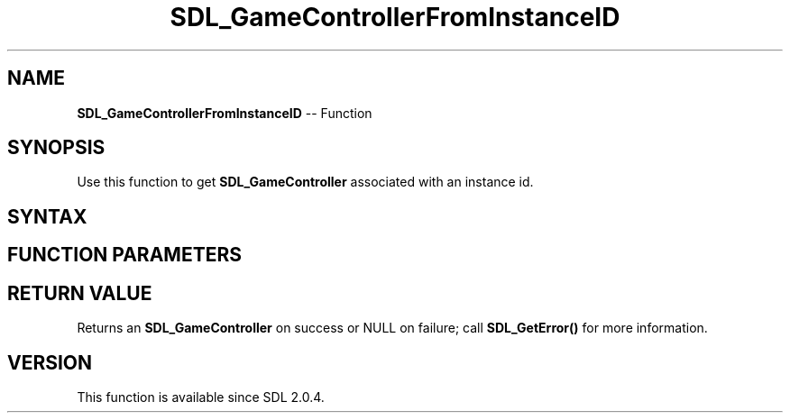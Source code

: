 .TH SDL_GameControllerFromInstanceID 3 "2018.10.07" "https://github.com/haxpor/sdl2-manpage" "SDL2"
.SH NAME
\fBSDL_GameControllerFromInstanceID\fR -- Function

.SH SYNOPSIS
Use this function to get \fBSDL_GameController\fR associated with an instance id.

.SH SYNTAX
.TS
tab(:) allbox;
a.
T{
.nf
SDL_GameController* SDL_GameControllerFromInstanceID(SDL_JoystickID joyid)
.fi
T}
.TE

.SH FUNCTION PARAMETERS
.TS
tab(:) allbox;
ab l.
joyid:T{
the instance id to get the \fBSDL_GameController\fR for
T}
.TE

.SH RETURN VALUE
Returns an \fBSDL_GameController\fR on success or NULL on failure; call \fBSDL_GetError()\fR for more information.

.SH VERSION
This function is available since SDL 2.0.4.
